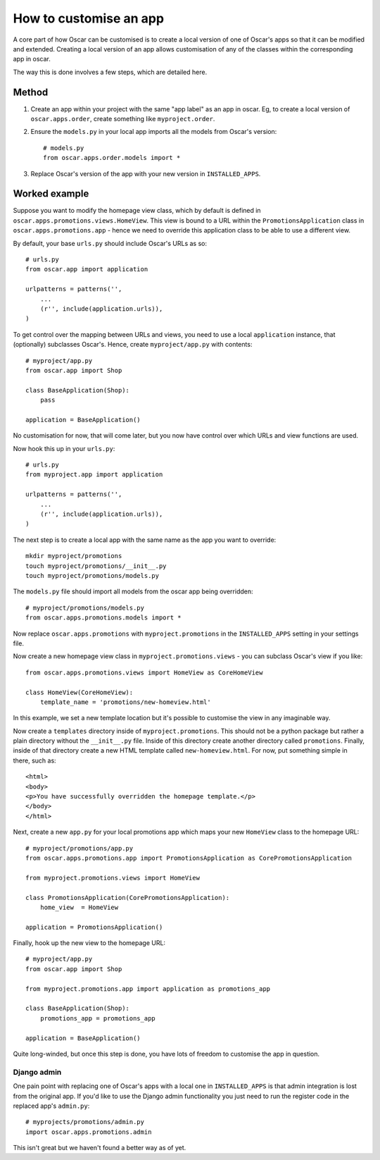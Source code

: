 =======================
How to customise an app
=======================

A core part of how Oscar can be customised is to create a local version of one
of Oscar's apps so that it can be modified and extended.  Creating a local
version of an app allows customisation of any of the classes within the
corresponding app in oscar.

The way this is done involves a few steps, which are detailed here.

Method
======

1. Create an app within your project with the same "app label" as an app in oscar.  Eg,
   to create a local version of ``oscar.apps.order``, create something like ``myproject.order``.

2. Ensure the ``models.py`` in your local app imports all the models from Oscar's version::

    # models.py
    from oscar.apps.order.models import *

3. Replace Oscar's version of the app with your new version in ``INSTALLED_APPS``.


Worked example
==============

Suppose you want to modify the homepage view class, which by default is defined in
``oscar.apps.promotions.views.HomeView``.  This view is bound to a URL within the 
``PromotionsApplication`` class in ``oscar.apps.promotions.app`` - hence we need to 
override this application class to be able to use a different view.

By default, your base ``urls.py`` should include Oscar's URLs as so::

    # urls.py
    from oscar.app import application

    urlpatterns = patterns('',
        ...
        (r'', include(application.urls)),
    )

To get control over the mapping between URLs and views, you need to use a local
``application`` instance, that (optionally) subclasses Oscar's.  Hence, create 
``myproject/app.py`` with contents::

    # myproject/app.py
    from oscar.app import Shop

    class BaseApplication(Shop):
        pass

    application = BaseApplication()

No customisation for now, that will come later, but you now have control over which
URLs and view functions are used.  

Now hook this up in your ``urls.py``::

    # urls.py
    from myproject.app import application

    urlpatterns = patterns('',
        ...
        (r'', include(application.urls)),
    )

The next step is to create a local app with the same name as the app you want to override::

    mkdir myproject/promotions
    touch myproject/promotions/__init__.py
    touch myproject/promotions/models.py

The ``models.py`` file should import all models from the oscar app being overridden::

    # myproject/promotions/models.py
    from oscar.apps.promotions.models import *

Now replace ``oscar.apps.promotions`` with ``myproject.promotions`` in the ``INSTALLED_APPS``
setting in your settings file.

Now create a new homepage view class in ``myproject.promotions.views`` - you can subclass
Oscar's view if you like::

    from oscar.apps.promotions.views import HomeView as CoreHomeView

    class HomeView(CoreHomeView):
        template_name = 'promotions/new-homeview.html'

In this example, we set a new template location but it's possible to customise the view
in any imaginable way.

Now create a ``templates`` directory inside of ``myproject.promotions``. This should not be a 
python package but rather a plain directory without the ``__init__.py`` file. Inside of this 
directory create another directory called ``promotions``. Finally, inside of that directory
create a new HTML template called ``new-homeview.html``. For now, put something simple
in there, such as::

    <html>
    <body>
    <p>You have successfully overridden the homepage template.</p>
    </body>
    </html>

Next, create a new ``app.py`` for your local promotions app which maps your new ``HomeView``
class to the homepage URL::

    # myproject/promotions/app.py
    from oscar.apps.promotions.app import PromotionsApplication as CorePromotionsApplication

    from myproject.promotions.views import HomeView

    class PromotionsApplication(CorePromotionsApplication):
        home_view  = HomeView

    application = PromotionsApplication()

Finally, hook up the new view to the homepage URL::

    # myproject/app.py
    from oscar.app import Shop

    from myproject.promotions.app import application as promotions_app

    class BaseApplication(Shop):
        promotions_app = promotions_app

    application = BaseApplication()

Quite long-winded, but once this step is done, you have lots of freedom to customise
the app in question.

Django admin
------------

One pain point with replacing one of Oscar's apps with a local one in
``INSTALLED_APPS`` is that admin integration is lost from the original 
app. If you'd like to use the Django admin functionality you just need 
to run the register code in the replaced app's ``admin.py``::

    # myprojects/promotions/admin.py
    import oscar.apps.promotions.admin

This isn't great but we haven't found a better way as of yet.
